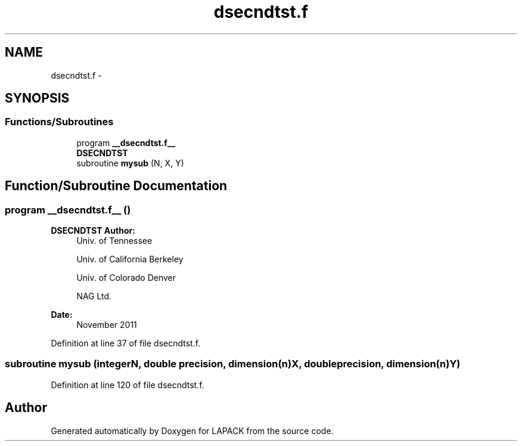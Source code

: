 .TH "dsecndtst.f" 3 "Sat Nov 16 2013" "Version 3.4.2" "LAPACK" \" -*- nroff -*-
.ad l
.nh
.SH NAME
dsecndtst.f \- 
.SH SYNOPSIS
.br
.PP
.SS "Functions/Subroutines"

.in +1c
.ti -1c
.RI "program \fB__dsecndtst\&.f__\fP"
.br
.RI "\fI\fBDSECNDTST\fP \fP"
.ti -1c
.RI "subroutine \fBmysub\fP (N, X, Y)"
.br
.in -1c
.SH "Function/Subroutine Documentation"
.PP 
.SS "program __dsecndtst\&.f__ ()"

.PP
\fBDSECNDTST\fP \fBAuthor:\fP
.RS 4
Univ\&. of Tennessee 
.PP
Univ\&. of California Berkeley 
.PP
Univ\&. of Colorado Denver 
.PP
NAG Ltd\&. 
.RE
.PP
\fBDate:\fP
.RS 4
November 2011 
.RE
.PP

.PP
Definition at line 37 of file dsecndtst\&.f\&.
.SS "subroutine mysub (integerN, double precision, dimension(n)X, double precision, dimension(n)Y)"

.PP
Definition at line 120 of file dsecndtst\&.f\&.
.SH "Author"
.PP 
Generated automatically by Doxygen for LAPACK from the source code\&.
